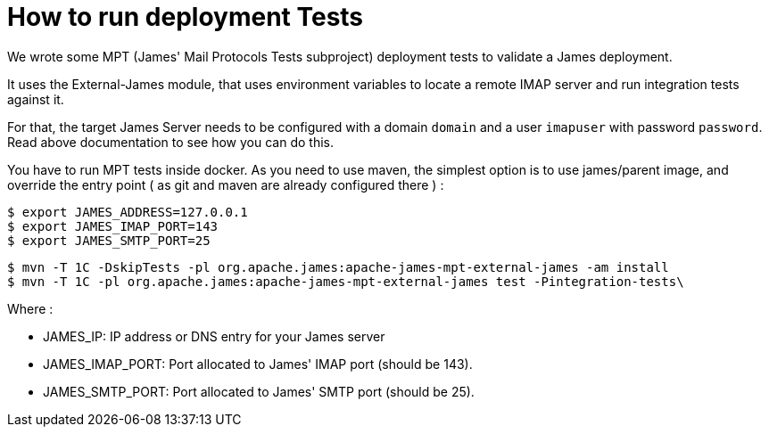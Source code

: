 = How to run deployment Tests
:navtitle: Deployment tests

We wrote some MPT (James' Mail Protocols Tests subproject) deployment tests to validate a James
deployment.

It uses the External-James module, that uses environment variables to locate a remote
IMAP server and run integration tests against it.

For that, the target James Server needs to be configured with a domain `domain` and a user `imapuser`
with password `password`. Read above documentation to see how you can do this.

You have to run MPT tests inside docker. As you need to use maven, the simplest option is to
use james/parent image, and override the entry point ( as git and maven are already configured
there ) :

    $ export JAMES_ADDRESS=127.0.0.1
    $ export JAMES_IMAP_PORT=143
    $ export JAMES_SMTP_PORT=25

    $ mvn -T 1C -DskipTests -pl org.apache.james:apache-james-mpt-external-james -am install
    $ mvn -T 1C -pl org.apache.james:apache-james-mpt-external-james test -Pintegration-tests\

Where :

* JAMES_IP: IP address or DNS entry for your James server
* JAMES_IMAP_PORT: Port allocated to James' IMAP port (should be 143).
* JAMES_SMTP_PORT: Port allocated to James' SMTP port (should be 25).


